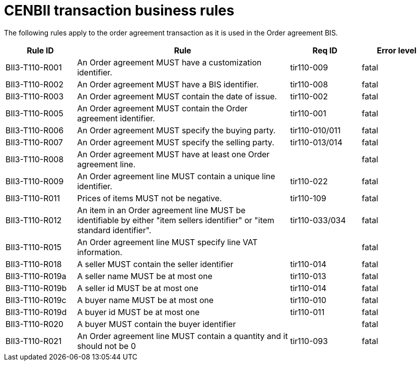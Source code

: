 
= CENBII transaction business rules

The following rules apply to the order agreement transaction as it is used in the Order agreement BIS.

[cols="2,6,2,2", options="header"]
|===
 | Rule ID | Rule | Req ID | Error level
 | BII3-T110-R001 | An Order agreement MUST have a customization identifier. | tir110-009 | fatal
 | BII3-T110-R002 | An Order agreement MUST have a BIS identifier. | tir110-008 | fatal
 | BII3-T110-R003 | An Order agreement MUST contain the date of issue. | tir110-002 | fatal
 | BII3-T110-R005 | An Order agreement MUST contain the Order agreement identifier. | tir110-001 | fatal
 | BII3-T110-R006 | An Order agreement MUST specify the buying party. | tir110-010/011 | fatal
 | BII3-T110-R007 | An Order agreement MUST specify the selling party. | tir110-013/014 | fatal
 | BII3-T110-R008 | An Order agreement MUST have at least one Order agreement line. |  | fatal
 | BII3-T110-R009 | An Order agreement line MUST contain a unique line identifier. | tir110-022 | fatal
 | BII3-T110-R011 | Prices of items MUST not be negative. | tir110-109 | fatal
 | BII3-T110-R012 | An item in an Order agreement line MUST be identifiable by either "item sellers identifier" or "item standard identifier". | tir110-033/034 | fatal
 | BII3-T110-R015 | An Order agreement line MUST specify line VAT information. |  | fatal
 | BII3-T110-R018 | A seller MUST contain the seller identifier  | tir110-014 | fatal
 | BII3-T110-R019a | A seller name MUST be at most one | tir110-013 | fatal
 | BII3-T110-R019b | A seller id MUST be at most one | tir110-014 | fatal
 | BII3-T110-R019c | A buyer name MUST be at most one | tir110-010 | fatal
 | BII3-T110-R019d | A buyer id MUST be at most one | tir110-011 | fatal
 | BII3-T110-R020 | A buyer MUST contain the buyer identifier  |  | fatal
 | BII3-T110-R021 | An Order agreement line MUST contain a quantity and it should not be 0 | tir110-093 | fatal
|===
